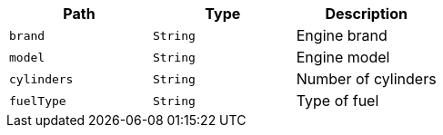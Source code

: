 |===
|Path|Type|Description

|`+brand+`
|`+String+`
|Engine brand

|`+model+`
|`+String+`
|Engine model

|`+cylinders+`
|`+String+`
|Number of cylinders

|`+fuelType+`
|`+String+`
|Type of fuel

|===